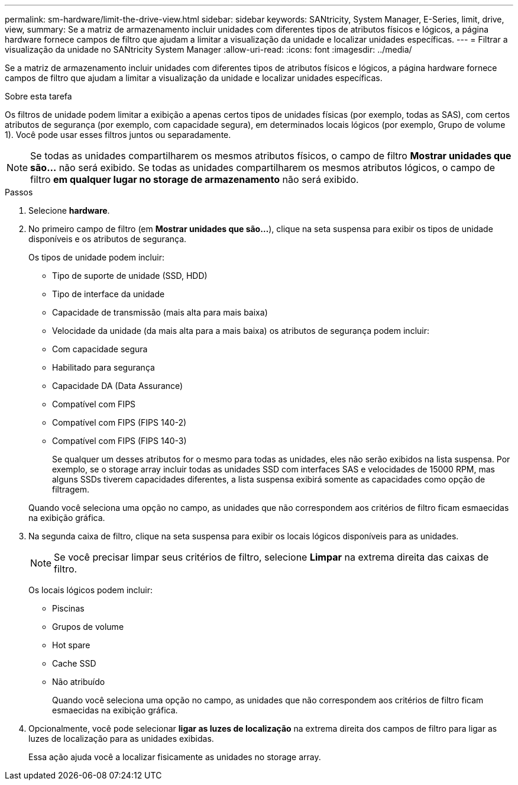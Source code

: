 ---
permalink: sm-hardware/limit-the-drive-view.html 
sidebar: sidebar 
keywords: SANtricity, System Manager, E-Series, limit, drive, view, 
summary: Se a matriz de armazenamento incluir unidades com diferentes tipos de atributos físicos e lógicos, a página hardware fornece campos de filtro que ajudam a limitar a visualização da unidade e localizar unidades específicas. 
---
= Filtrar a visualização da unidade no SANtricity System Manager
:allow-uri-read: 
:icons: font
:imagesdir: ../media/


[role="lead"]
Se a matriz de armazenamento incluir unidades com diferentes tipos de atributos físicos e lógicos, a página hardware fornece campos de filtro que ajudam a limitar a visualização da unidade e localizar unidades específicas.

.Sobre esta tarefa
Os filtros de unidade podem limitar a exibição a apenas certos tipos de unidades físicas (por exemplo, todas as SAS), com certos atributos de segurança (por exemplo, com capacidade segura), em determinados locais lógicos (por exemplo, Grupo de volume 1). Você pode usar esses filtros juntos ou separadamente.

[NOTE]
====
Se todas as unidades compartilharem os mesmos atributos físicos, o campo de filtro *Mostrar unidades que são...* não será exibido. Se todas as unidades compartilharem os mesmos atributos lógicos, o campo de filtro *em qualquer lugar no storage de armazenamento* não será exibido.

====
.Passos
. Selecione *hardware*.
. No primeiro campo de filtro (em *Mostrar unidades que são...*), clique na seta suspensa para exibir os tipos de unidade disponíveis e os atributos de segurança.
+
Os tipos de unidade podem incluir:

+
** Tipo de suporte de unidade (SSD, HDD)
** Tipo de interface da unidade
** Capacidade de transmissão (mais alta para mais baixa)
** Velocidade da unidade (da mais alta para a mais baixa) os atributos de segurança podem incluir:
** Com capacidade segura
** Habilitado para segurança
** Capacidade DA (Data Assurance)
** Compatível com FIPS
** Compatível com FIPS (FIPS 140-2)
** Compatível com FIPS (FIPS 140-3)
+
Se qualquer um desses atributos for o mesmo para todas as unidades, eles não serão exibidos na lista suspensa. Por exemplo, se o storage array incluir todas as unidades SSD com interfaces SAS e velocidades de 15000 RPM, mas alguns SSDs tiverem capacidades diferentes, a lista suspensa exibirá somente as capacidades como opção de filtragem.

+
Quando você seleciona uma opção no campo, as unidades que não correspondem aos critérios de filtro ficam esmaecidas na exibição gráfica.



. Na segunda caixa de filtro, clique na seta suspensa para exibir os locais lógicos disponíveis para as unidades.
+
[NOTE]
====
Se você precisar limpar seus critérios de filtro, selecione *Limpar* na extrema direita das caixas de filtro.

====
+
Os locais lógicos podem incluir:

+
** Piscinas
** Grupos de volume
** Hot spare
** Cache SSD
** Não atribuído
+
Quando você seleciona uma opção no campo, as unidades que não correspondem aos critérios de filtro ficam esmaecidas na exibição gráfica.



. Opcionalmente, você pode selecionar *ligar as luzes de localização* na extrema direita dos campos de filtro para ligar as luzes de localização para as unidades exibidas.
+
Essa ação ajuda você a localizar fisicamente as unidades no storage array.


